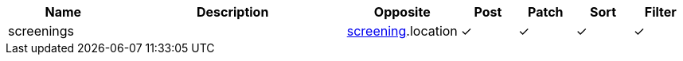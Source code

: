 [cols="2,4,2,1,1,1,1", options="header"]
|===
| Name
| Description
| Opposite
| Post
| Patch
| Sort
| Filter
| screenings
| 
| <<resources_screening,screening>>.location
| &#10003;
| &#10003;
| &#10003;
| &#10003;

|===
